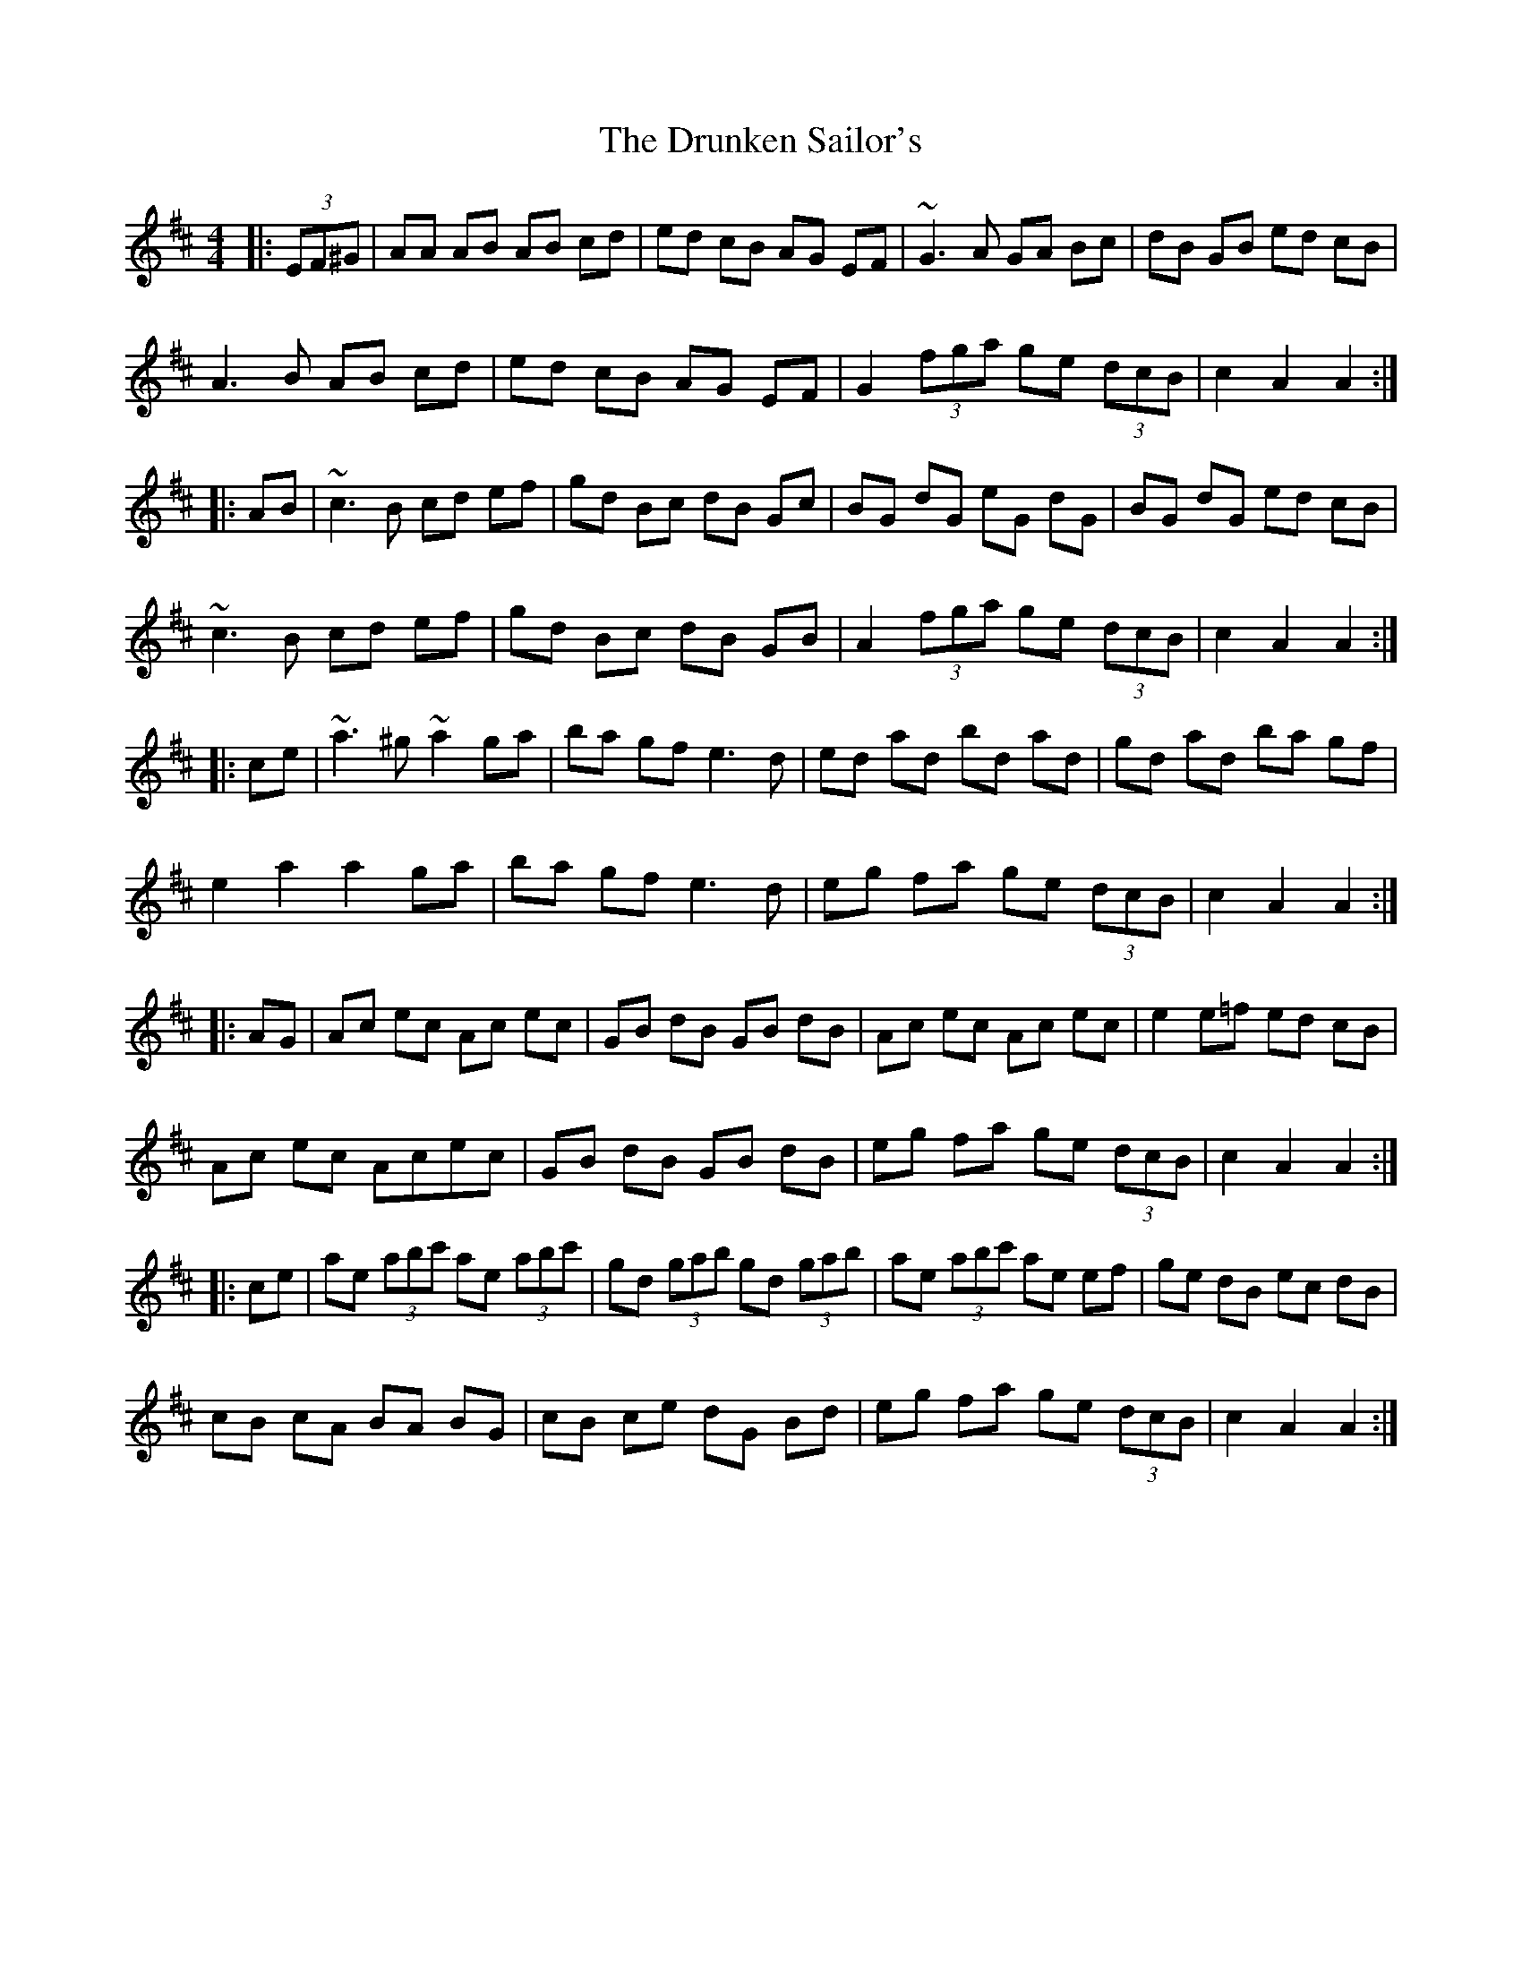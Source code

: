 X: 11009
T: Drunken Sailor's, The
R: hornpipe
M: 4/4
K: Edorian
|:(3EF^G|AA AB AB cd|ed cB AG EF|~G3A GA Bc|dB GB ed cB|
A3B AB cd|ed cB AG EF|G2 (3fga ge (3dcB|c2 A2 A2:|
|:AB|~c3B cd ef|gd Bc dB Gc|BG dG eG dG|BG dG ed cB|
~c3B cd ef|gd Bc dB GB|A2 (3fga ge (3dcB|c2 A2 A2:|
|:ce|~a3^g ~a2 ga|ba gf e3d|ed ad bd ad|gd ad ba gf|
e2 a2 a2 ga|ba gf e3d|eg fa ge (3dcB|c2 A2 A2:|
|:AG|Ac ec Ac ec|GB dB GB dB|Ac ec Ac ec|e2 e=f ed cB|
Ac ec Acec|GB dB GB dB|eg fa ge (3dcB|c2 A2 A2:|
|:ce|ae (3abc' ae (3abc'|gd (3gab gd (3gab|ae (3abc' ae ef|ge dB ec dB|
cB cA BA BG|cB ce dG Bd|eg fa ge (3dcB|c2 A2 A2:|


